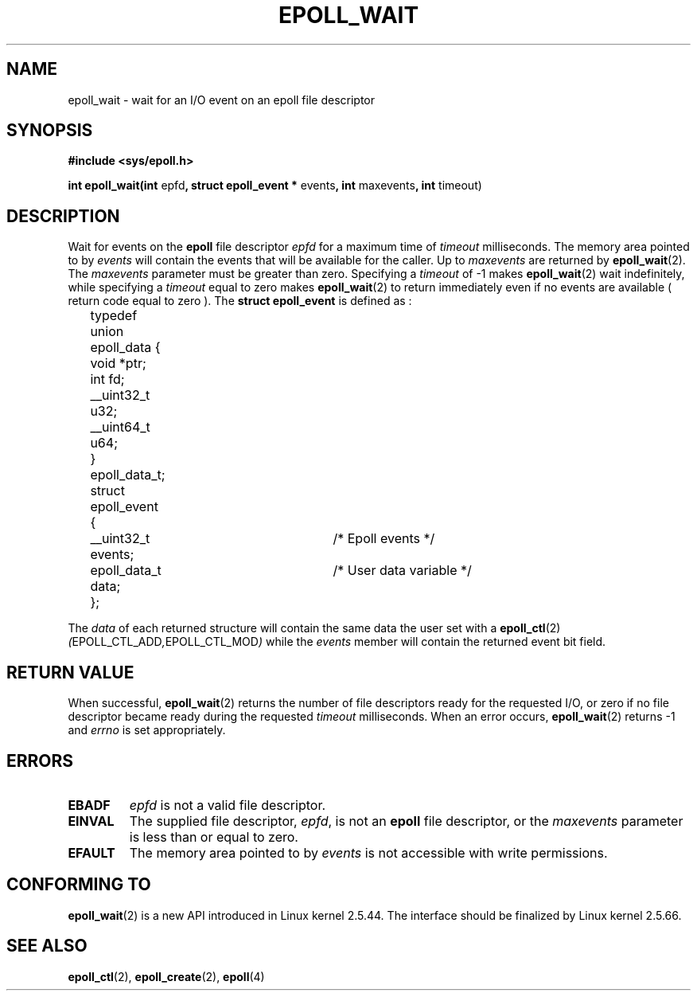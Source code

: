 .\"
.\"  epoll by Davide Libenzi ( efficient event notification retrieval )
.\"  Copyright (C) 2003  Davide Libenzi
.\"
.\"  This program is free software; you can redistribute it and/or modify
.\"  it under the terms of the GNU General Public License as published by
.\"  the Free Software Foundation; either version 2 of the License, or
.\"  (at your option) any later version.
.\"
.\"  This program is distributed in the hope that it will be useful,
.\"  but WITHOUT ANY WARRANTY; without even the implied warranty of
.\"  MERCHANTABILITY or FITNESS FOR A PARTICULAR PURPOSE.  See the
.\"  GNU General Public License for more details.
.\"
.\"  You should have received a copy of the GNU General Public License
.\"  along with this program; if not, write to the Free Software
.\"  Foundation, Inc., 59 Temple Place, Suite 330, Boston, MA  02111-1307  USA
.\"
.\"  Davide Libenzi <davidel@xmailserver.org>
.\"
.\"
.TH EPOLL_WAIT 2 "23 October 2002" Linux "Linux Programmer's Manual"
.SH NAME
epoll_wait \- wait for an I/O event on an epoll file descriptor
.SH SYNOPSIS
.B #include <sys/epoll.h>
.sp
.BR "int epoll_wait(int " epfd ", struct epoll_event * " events ", int " maxevents ", int " timeout)
.SH DESCRIPTION
Wait for events on the
.B epoll
file descriptor
.I epfd
for a maximum time of
.I timeout
milliseconds. The memory area pointed to by
.I events
will contain the events that will be available for the caller.
Up to
.I maxevents
are returned by
.BR epoll_wait (2).
The
.I maxevents
parameter must be greater than zero. Specifying a
.I timeout
of \-1 makes
.BR epoll_wait (2)
wait indefinitely, while specifying a
.I timeout
equal to zero makes
.BR epoll_wait (2)
to return immediately even if no events are available ( return code equal to zero ).
The
.B struct epoll_event
is defined as :
.sp
.nf

	typedef union epoll_data {
		void *ptr;
		int fd;
		__uint32_t u32;
		__uint64_t u64;
	} epoll_data_t;

	struct epoll_event {
		__uint32_t events;	/* Epoll events */
		epoll_data_t data;	/* User data variable */
	};

.fi

The
.I data
of each returned structure will contain the same data the user set with a
.BR epoll_ctl (2)
.IR ( EPOLL_CTL_ADD , EPOLL_CTL_MOD )
while the
.I events
member will contain the returned event bit field.
.SH "RETURN VALUE"
When successful, 
.BR epoll_wait (2)
returns the number of file descriptors ready for the requested I/O, or zero
if no file descriptor became ready during the requested
.I timeout
milliseconds.  When an error occurs, 
.BR epoll_wait (2)
returns \-1 and
.I errno
is set appropriately.
.SH ERRORS
.TP
.B EBADF
.I epfd
is not a valid file descriptor.
.TP
.B EINVAL
The supplied file descriptor,
.IR epfd ,
is not an
.B epoll
file descriptor, or the
.I maxevents
parameter is less than or equal to zero.
.TP
.B EFAULT
The memory area pointed to by
.I events
is not accessible with write permissions.
.SH CONFORMING TO
.BR epoll_wait (2)
is a new API introduced in Linux kernel 2.5.44.
The interface should be finalized by Linux kernel 2.5.66.
.SH "SEE ALSO"
.BR epoll_ctl (2),
.BR epoll_create (2),
.BR epoll (4)


